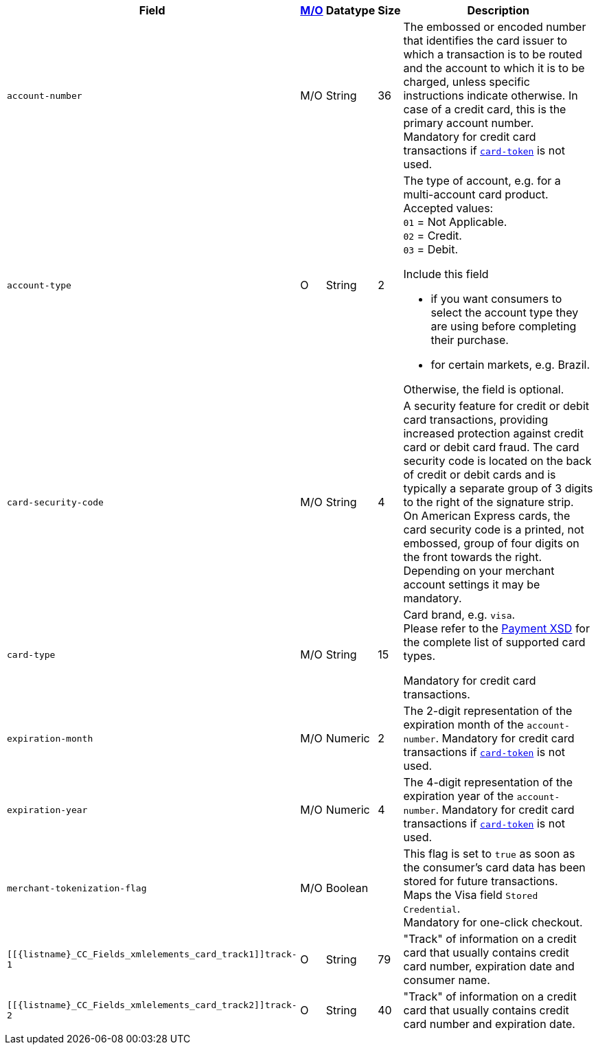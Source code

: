 [%autowidth]
[cols="m,,,,a"]
|===
| Field | <<APIRef_FieldDefs_Cardinality, M/O>> | Datatype | Size | Description

| account-number 
| M/O
| String 
| 36	
| The embossed or encoded number that identifies the card issuer to which a transaction is to be routed and the account to which it is to be charged, unless specific instructions indicate otherwise. In case of a credit card, this is the primary account number. +
Mandatory for credit card transactions if <<CC_Fields_xmlelements_request_cardtoken,``card-token``>> is not used.

| account-type
| O
| String
| 2
| The type of account, e.g. for a multi-account card product. +
Accepted values: +
``01`` = Not Applicable. +
``02`` = Credit. +
``03`` = Debit. 

Include this field

- if you want consumers to select the account type they are using before completing their purchase.
- for certain markets, e.g. Brazil.

//-

Otherwise, the field is optional.

| card-security-code 
| M/O 
| String	
| 4	
| A security feature for credit or debit card transactions, providing increased protection against credit card or debit card fraud. The card security code is located on the back of credit or debit cards and is typically a separate group of 3 digits to the right of the signature strip. + 
On American Express cards, the card security code is a printed, not embossed, group of four digits on the front towards the right. +
Depending on your merchant account settings it may be mandatory.

|card-type 
|M/O 
|String 
|15 
a| 

Card brand, e.g. ``visa``. +
Please refer to the <<Appendix_Xml, Payment XSD>> for the complete list of supported card types.

Mandatory for credit card transactions.

| expiration-month 
| M/O 
| Numeric 
| 2 
| The 2-digit representation of the expiration month of the ``account-number``. Mandatory for credit card transactions if <<{listname}_Fields_xmlelements_request_cardtoken,``card-token``>> is not used.

| expiration-year 
| M/O
| Numeric	
| 4 
| The 4-digit representation of the expiration year of the ``account-number``. Mandatory for credit card transactions if <<{listname}_Fields_xmlelements_request_cardtoken,``card-token``>> is not used.

| merchant-tokenization-flag 
| M/O  
| Boolean 
|  
| This flag is set to ``true`` as soon as the consumer's card data has been stored for future transactions. +
Maps the Visa field ``Stored Credential``. +
Mandatory for one-click checkout.

| [[{listname}_CC_Fields_xmlelements_card_track1]]track-1	
| O	
| String	
| 79 
| "Track" of information on a credit card that usually contains credit card number, expiration date and consumer name.

| [[{listname}_CC_Fields_xmlelements_card_track2]]track-2	
| O	
| String	
| 40 
| "Track" of information on a credit card that usually contains credit card number and expiration date.
|===